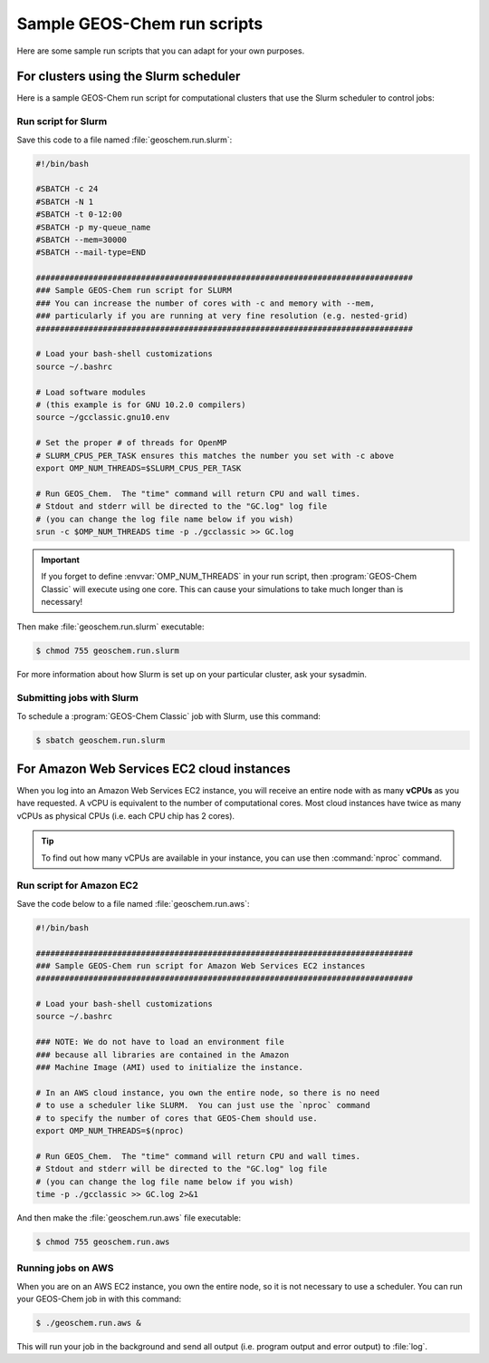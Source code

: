 .. _sample-geos-chem-run-scripts:

Sample GEOS-Chem run scripts
============================

Here are some sample run scripts that you can adapt for your own purposes.

.. _run-script-for-slurm-scheduler:

For clusters using the Slurm scheduler
--------------------------------------

Here is a sample GEOS-Chem run script for computational clusters that
use the Slurm scheduler to control jobs:

Run script for Slurm
~~~~~~~~~~~~~~~~~~~~

Save this code to a file named :file:`geoschem.run.slurm`:

.. code-block:: bash

    #!/bin/bash

    #SBATCH -c 24
    #SBATCH -N 1
    #SBATCH -t 0-12:00
    #SBATCH -p my-queue_name
    #SBATCH --mem=30000
    #SBATCH --mail-type=END

    ###############################################################################
    ### Sample GEOS-Chem run script for SLURM
    ### You can increase the number of cores with -c and memory with --mem,
    ### particularly if you are running at very fine resolution (e.g. nested-grid)
    ###############################################################################

    # Load your bash-shell customizations
    source ~/.bashrc

    # Load software modules
    # (this example is for GNU 10.2.0 compilers)
    source ~/gcclassic.gnu10.env

    # Set the proper # of threads for OpenMP
    # SLURM_CPUS_PER_TASK ensures this matches the number you set with -c above
    export OMP_NUM_THREADS=$SLURM_CPUS_PER_TASK

    # Run GEOS_Chem.  The "time" command will return CPU and wall times.
    # Stdout and stderr will be directed to the "GC.log" log file
    # (you can change the log file name below if you wish)
    srun -c $OMP_NUM_THREADS time -p ./gcclassic >> GC.log

.. important:: If you forget to define :envvar:`OMP_NUM_THREADS` in
	       your run script, then :program:`GEOS-Chem Classic` will
	       execute using one core.  This can cause your
	       simulations to take much longer than is necessary!

Then make :file:`geoschem.run.slurm` executable:

.. code-block:: console

   $ chmod 755 geoschem.run.slurm

For more information about how Slurm is set up on your particular
cluster, ask your sysadmin.

Submitting jobs with Slurm
~~~~~~~~~~~~~~~~~~~~~~~~~~

To schedule a :program:`GEOS-Chem Classic` job with Slurm, use this
command:

.. code-block:: console

   $ sbatch geoschem.run.slurm

.. _run-script-for-the-amazon-web-services-cloud:

For Amazon Web Services EC2 cloud instances
-------------------------------------------

When you log into an Amazon Web Services EC2 instance, you will
receive an entire node with as many **vCPUs** as you have requested. A
vCPU is equivalent to the number of computational cores. Most cloud
instances have twice as many vCPUs as physical CPUs (i.e. each CPU chip
has 2 cores).

.. tip:: To find out how many vCPUs are available in your instance,
	 you can use then :command:`nproc` command.

Run script for Amazon EC2
~~~~~~~~~~~~~~~~~~~~~~~~~

Save the code below to a file named :file:`geoschem.run.aws`:

.. code-block:: bash

    #!/bin/bash

    ###############################################################################
    ### Sample GEOS-Chem run script for Amazon Web Services EC2 instances
    ###############################################################################

    # Load your bash-shell customizations
    source ~/.bashrc

    ### NOTE: We do not have to load an environment file
    ### because all libraries are contained in the Amazon
    ### Machine Image (AMI) used to initialize the instance.

    # In an AWS cloud instance, you own the entire node, so there is no need
    # to use a scheduler like SLURM.  You can just use the `nproc` command
    # to specify the number of cores that GEOS-Chem should use.
    export OMP_NUM_THREADS=$(nproc)

    # Run GEOS_Chem.  The "time" command will return CPU and wall times.
    # Stdout and stderr will be directed to the "GC.log" log file
    # (you can change the log file name below if you wish)
    time -p ./gcclassic >> GC.log 2>&1

And then make the :file:`geoschem.run.aws` file executable:

.. code-block:: console

   $ chmod 755 geoschem.run.aws

Running jobs on AWS
~~~~~~~~~~~~~~~~~~~

When you are on an AWS EC2 instance, you own the entire node, so it is
not necessary to use a scheduler.  You can run your GEOS-Chem job in
with this command:

.. code-block:: console

   $ ./geoschem.run.aws &

This will run your job in the background and send all output
(i.e. program output and error output) to :file:`log`.
